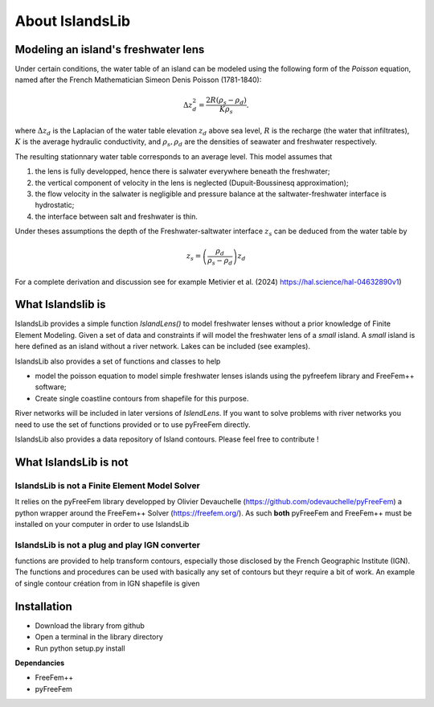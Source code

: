 ################
About IslandsLib
################


Modeling an island's freshwater lens 
====================================

Under certain conditions, the water table of an island can be modeled using the following form of the *Poisson* equation,
named after the French Mathematician Simeon Denis Poisson (1781-1840):

.. math::
    \Delta z_d^2 = \frac{2R(\rho_s-\rho_d)}{K\rho_s}.

where :math:`\Delta z_d` is the Laplacian of the water table elevation :math:`z_d` above sea level, :math:`R` is the recharge (the water that infiltrates), 
:math:`K` is the average hydraulic conductivity, and :math:`\rho_s,\rho_d` are the densities of seawater and freshwater respectively.


The resulting stationnary water table corresponds to an average level. This model assumes that

#. the lens is fully developped, hence there is salwater everywhere beneath the freshwater;
#. the vertical component of velocity in the lens is neglected (Dupuit-Boussinesq approximation);
#. the flow velocity in the salwater is negligible and pressure balance at the saltwater-freshwater interface is hydrostatic;
#. the interface between salt and freshwater is thin.
  
Under theses assumptions the depth of the Freshwater-saltwater interface :math:`z_s` can be deduced from the water table by

.. math::
    z_s = \left(\frac{\rho_d}{\rho_s-\rho_d}\right)z_d

For a complete derivation and discussion see for example Metivier et al. (2024) https://hal.science/hal-04632890v1)


What Islandslib is
==================

IslandsLib provides a simple function `IslandLens()` to model freshwater lenses without a prior knowledge of Finite Element Modeling. 
Given a set of data and constraints if will model the freshwater lens of a *small* island. 
A *small* island is here defined as an island without a river network. Lakes can be included (see examples).

IslandsLib also provides a set of functions and classes to help 

* model the poisson equation to model simple freshwater lenses  islands using the pyfreefem library and FreeFem++ software; 
* Create single coastline contours from shapefile for this purpose.


River networks will be included in  later versions of `IslendLens`. If you want to solve problems with river networks 
you need to use the set of functions provided or to use pyFreeFem directly.

IslandsLib also provides a data repository of Island contours. Please feel free to contribute !

What IslandsLib is not
======================


IslandsLib is not a Finite Element Model Solver
----------------------------------------------- 
It relies on the pyFreeFem library developped by Olivier Devauchelle (https://github.com/odevauchelle/pyFreeFem) a python wrapper 
around the FreeFem++ Solver (https://freefem.org/). 
As such **both** pyFreeFem and FreeFem++ must be installed on your computer in order to use IslandsLib

IslandsLib is not a plug and play IGN converter
-----------------------------------------------
functions are provided to help transform contours, especially those disclosed by the French Geographic Institute (IGN). The functions and procedures 
can be used with  basically any set of contours but theyr require a bit of work. 
An example of single contour création from in IGN shapefile is given


Installation
============

* Download the library from github
* Open a terminal in the library directory
* Run python setup.py install

**Dependancies**

* FreeFem++
* pyFreeFem